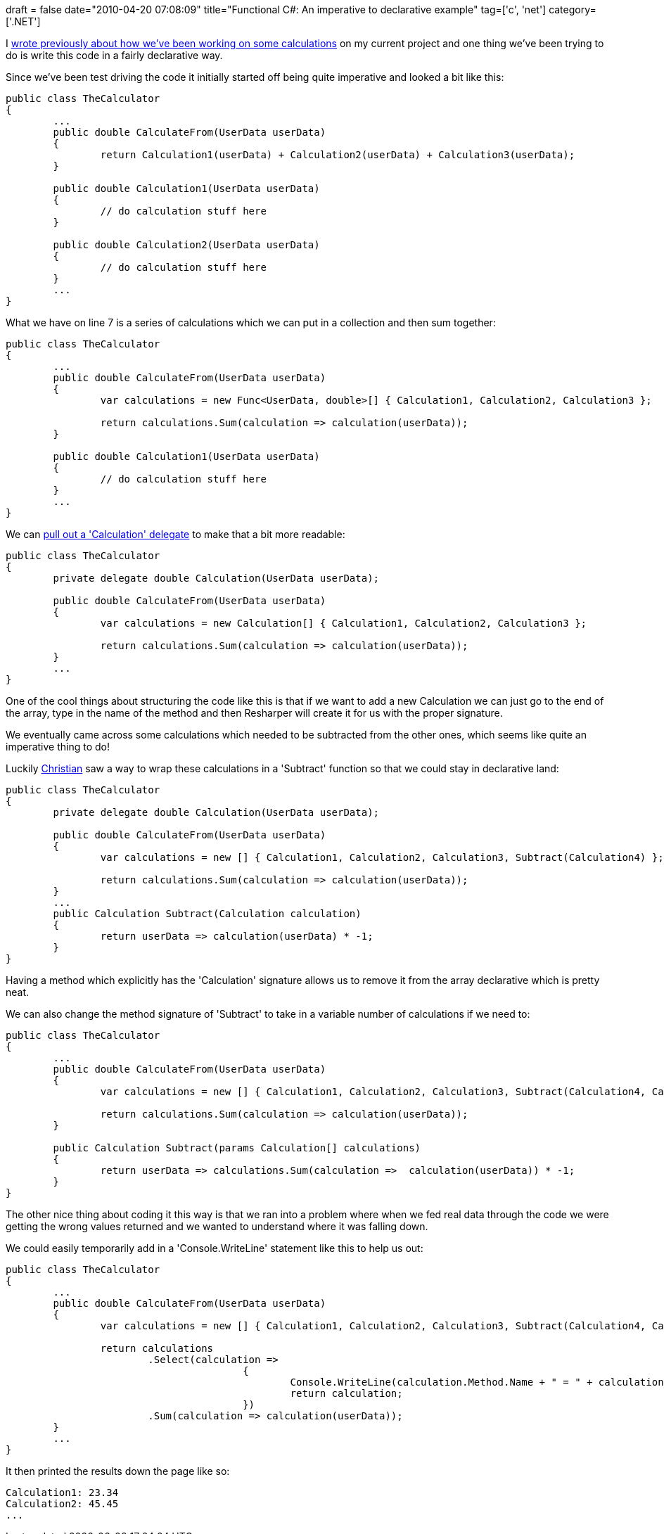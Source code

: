 +++
draft = false
date="2010-04-20 07:08:09"
title="Functional C#: An imperative to declarative example"
tag=['c', 'net']
category=['.NET']
+++

I http://www.markhneedham.com/blog/2010/04/18/coding-another-outside-in-example/[wrote previously about how we've been working on some calculations] on my current project and one thing we've been trying to do is write this code in a fairly declarative way.

Since we've been test driving the code it initially started off being quite imperative and looked a bit like this:

[source,csharp]
----

public class TheCalculator
{
	...
	public double CalculateFrom(UserData userData)
	{
		return Calculation1(userData) + Calculation2(userData) + Calculation3(userData);
	}

	public double Calculation1(UserData userData)
	{
		// do calculation stuff here
	}

	public double Calculation2(UserData userData)
	{
		// do calculation stuff here
	}
	...
}
----

What we have on line 7 is a series of calculations which we can put in a collection and then sum together:

[source,csharp]
----

public class TheCalculator
{
	...
	public double CalculateFrom(UserData userData)
	{
		var calculations = new Func<UserData, double>[] { Calculation1, Calculation2, Calculation3 };

		return calculations.Sum(calculation => calculation(userData));
	}

	public double Calculation1(UserData userData)
	{
		// do calculation stuff here
	}
	...
}
----

We can http://www.markhneedham.com/blog/2010/04/17/functional-c-using-custom-delegates-to-encapsulate-funcs/[pull out a 'Calculation' delegate] to make that a bit more readable:

[source,csharp]
----

public class TheCalculator
{
	private delegate double Calculation(UserData userData);

	public double CalculateFrom(UserData userData)
	{
		var calculations = new Calculation[] { Calculation1, Calculation2, Calculation3 };

		return calculations.Sum(calculation => calculation(userData));
	}
	...	
}
----

One of the cool things about structuring the code like this is that if we want to add a new Calculation we can just go to the end of the array, type in the name of the method and then Resharper will create it for us with the proper signature.

We eventually came across some calculations which needed to be subtracted from the other ones, which seems like quite an imperative thing to do!

Luckily http://twitter.com/christianralph[Christian] saw a way to wrap these calculations in a 'Subtract' function so that we could stay in declarative land:

[source,csharp]
----

public class TheCalculator
{
	private delegate double Calculation(UserData userData);

	public double CalculateFrom(UserData userData)
	{
		var calculations = new [] { Calculation1, Calculation2, Calculation3, Subtract(Calculation4) };

		return calculations.Sum(calculation => calculation(userData));
	}
	...	
	public Calculation Subtract(Calculation calculation)
	{
		return userData => calculation(userData) * -1;
	}
}
----

Having a method which explicitly has the 'Calculation' signature allows us to remove it from the array declarative which is pretty neat.

We can also change the method signature of 'Subtract' to take in a variable number of calculations if we need to:

[source,csharp]
----

public class TheCalculator
{
	...	
	public double CalculateFrom(UserData userData)
	{
		var calculations = new [] { Calculation1, Calculation2, Calculation3, Subtract(Calculation4, Calculation5) };

		return calculations.Sum(calculation => calculation(userData));
	}

	public Calculation Subtract(params Calculation[] calculations)
	{
		return userData => calculations.Sum(calculation =>  calculation(userData)) * -1;
	}
}
----

The other nice thing about coding it this way is that we ran into a problem where when we fed real data through the code we were getting the wrong values returned and we wanted to understand where it was falling down.

We could easily temporarily add in a 'Console.WriteLine' statement like this to help us out:

[source,csharp]
----

public class TheCalculator
{
	...	
	public double CalculateFrom(UserData userData)
	{
		var calculations = new [] { Calculation1, Calculation2, Calculation3, Subtract(Calculation4, Calculation5) };

		return calculations
			.Select(calculation =>
					{
						Console.WriteLine(calculation.Method.Name + " = " + calculation(userData));
						return calculation;
					})
			.Sum(calculation => calculation(userData));
	}
	...
}
----

It then printed the results down the page like so:

[source,csharp]
----

Calculation1: 23.34
Calculation2: 45.45
...
----
